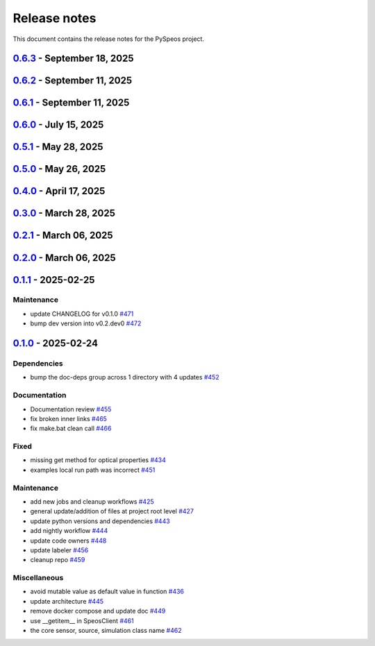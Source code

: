.. _ref_release_notes:

Release notes
#############

This document contains the release notes for the PySpeos project.

.. vale off

.. towncrier release notes start

`0.6.3 <https://github.com/ansys/pyspeos/releases/tag/v0.6.3>`_ - September 18, 2025
====================================================================================

.. tab-set::


  .. tab-item:: Fixed

    .. list-table::
        :header-rows: 0
        :widths: auto

        * - Append not supported scene data instance
          - `#727 <https://github.com/ansys/pyspeos/pull/727>`_

        * - Append not supported scene data instance (#727)
          - `#730 <https://github.com/ansys/pyspeos/pull/730>`_


  .. tab-item:: Maintenance

    .. list-table::
        :header-rows: 0
        :widths: auto

        * - Adapt docker run command for 25R2 sp2
          - `#722 <https://github.com/ansys/pyspeos/pull/722>`_

        * - Adapt docker run 25 r2sp2
          - `#729 <https://github.com/ansys/pyspeos/pull/729>`_

        * - Adapt docker run 25 r2sp2 (#729)
          - `#731 <https://github.com/ansys/pyspeos/pull/731>`_


`0.6.2 <https://github.com/ansys/pyspeos/releases/tag/v0.6.2>`_ - September 11, 2025
====================================================================================

.. tab-set::


  .. tab-item:: Documentation

    .. list-table::
        :header-rows: 0
        :widths: auto

        * - Add HTML context metadata
          - `#718 <https://github.com/ansys/pyspeos/pull/718>`_


  .. tab-item:: Maintenance

    .. list-table::
        :header-rows: 0
        :widths: auto

        * - Pre-commit autoupdate
          - `#716 <https://github.com/ansys/pyspeos/pull/716>`_

        * - Update CHANGELOG for v0.6.1
          - `#720 <https://github.com/ansys/pyspeos/pull/720>`_


`0.6.1 <https://github.com/ansys/pyspeos/releases/tag/v0.6.1>`_ - September 11, 2025
====================================================================================

.. tab-set::


  .. tab-item:: Dependencies

    .. list-table::
        :header-rows: 0
        :widths: auto

        * - Update grpcio requirement from <1.71,>=1.50.0 to >=1.50.0,<1.73 in the grpc-deps group
          - `#617 <https://github.com/ansys/pyspeos/pull/617>`_

        * - Bump the jupyter-deps group across 1 directory with 2 updates
          - `#659 <https://github.com/ansys/pyspeos/pull/659>`_, `#700 <https://github.com/ansys/pyspeos/pull/700>`_

        * - Update pyvista requirement from <0.46,>=0.40.0 to >=0.40.0,<0.47 in the graphics-deps group
          - `#695 <https://github.com/ansys/pyspeos/pull/695>`_

        * - Update pyvista[jupyter] requirement from <0.46,>=0.43 to >=0.43,<0.47
          - `#697 <https://github.com/ansys/pyspeos/pull/697>`_

        * - Update grpcio requirement from <1.73,>=1.50.0 to >=1.50.0,<1.75 in the grpc-deps group
          - `#698 <https://github.com/ansys/pyspeos/pull/698>`_

        * - Install comtypes only for windows
          - `#704 <https://github.com/ansys/pyspeos/pull/704>`_

        * - Bump the test-deps group with 2 updates
          - `#714 <https://github.com/ansys/pyspeos/pull/714>`_

        * - Bump the doc-deps group across 1 directory with 5 updates
          - `#715 <https://github.com/ansys/pyspeos/pull/715>`_


  .. tab-item:: Documentation

    .. list-table::
        :header-rows: 0
        :widths: auto

        * - Update readme, support features info
          - `#670 <https://github.com/ansys/pyspeos/pull/670>`_


  .. tab-item:: Fixed

    .. list-table::
        :header-rows: 0
        :widths: auto

        * - Subpart commit modified to work when updating an existing subpart
          - `#664 <https://github.com/ansys/pyspeos/pull/664>`_

        * - Change default version to 252
          - `#687 <https://github.com/ansys/pyspeos/pull/687>`_

        * - Handle specificities of new server 25R2 SP1 and backward compatibility with previous servers.
          - `#717 <https://github.com/ansys/pyspeos/pull/717>`_


  .. tab-item:: Maintenance

    .. list-table::
        :header-rows: 0
        :widths: auto

        * - Pre-commit autoupdate
          - `#638 <https://github.com/ansys/pyspeos/pull/638>`_, `#689 <https://github.com/ansys/pyspeos/pull/689>`_, `#707 <https://github.com/ansys/pyspeos/pull/707>`_

        * - Update changelog for v0.6.0
          - `#665 <https://github.com/ansys/pyspeos/pull/665>`_

        * - Update docker tag to 252 for doc stage
          - `#668 <https://github.com/ansys/pyspeos/pull/668>`_

        * - Bump ansys/actions from 10.0.12 to 10.0.13
          - `#674 <https://github.com/ansys/pyspeos/pull/674>`_

        * - Pin vtk-osmesa version
          - `#675 <https://github.com/ansys/pyspeos/pull/675>`_

        * - Bump docker/login-action from 3.4.0 to 3.5.0
          - `#692 <https://github.com/ansys/pyspeos/pull/692>`_

        * - Bump ansys/actions from 10.0.13 to 10.0.14
          - `#693 <https://github.com/ansys/pyspeos/pull/693>`_

        * - Bump actions/download-artifact from 4.3.0 to 5.0.0
          - `#694 <https://github.com/ansys/pyspeos/pull/694>`_

        * - Bump actions/checkout from 4.2.2 to 5.0.0
          - `#701 <https://github.com/ansys/pyspeos/pull/701>`_

        * - Bump codecov/codecov-action from 5.4.3 to 5.5.0
          - `#702 <https://github.com/ansys/pyspeos/pull/702>`_

        * - Bump pypa/gh-action-pypi-publish from 1.12.4 to 1.13.0
          - `#709 <https://github.com/ansys/pyspeos/pull/709>`_

        * - Bump actions/labeler from 5.0.0 to 6.0.1
          - `#710 <https://github.com/ansys/pyspeos/pull/710>`_

        * - Bump actions/setup-python from 5.6.0 to 6.0.0
          - `#711 <https://github.com/ansys/pyspeos/pull/711>`_

        * - Bump codecov/codecov-action from 5.5.0 to 5.5.1
          - `#712 <https://github.com/ansys/pyspeos/pull/712>`_

        * - Bump ansys/actions from 10.0.14 to 10.0.20
          - `#713 <https://github.com/ansys/pyspeos/pull/713>`_


  .. tab-item:: Test

    .. list-table::
        :header-rows: 0
        :widths: auto

        * - Core - sub part - check that modifying sub part's axis system i…
          - `#671 <https://github.com/ansys/pyspeos/pull/671>`_


`0.6.0 <https://github.com/ansys/pyspeos/releases/tag/v0.6.0>`_ - July 15, 2025
===============================================================================

.. tab-set::


  .. tab-item:: Added

    .. list-table::
        :header-rows: 0
        :widths: auto

        * - Kernel - facestub - add create_batch and read_batch methods
          - `#369 <https://github.com/ansys/pyspeos/pull/369>`_

        * - enhance the project preview: luminaire, surface, rayfile
          - `#561 <https://github.com/ansys/pyspeos/pull/561>`_

        * - lightexpert
          - `#592 <https://github.com/ansys/pyspeos/pull/592>`_

        * - Add 3d irradiance
          - `#595 <https://github.com/ansys/pyspeos/pull/595>`_

        * - Add version warnings
          - `#608 <https://github.com/ansys/pyspeos/pull/608>`_

        * - Spectralbsdf
          - `#614 <https://github.com/ansys/pyspeos/pull/614>`_

        * - Add method to export simulation
          - `#629 <https://github.com/ansys/pyspeos/pull/629>`_

        * - Add natural light
          - `#633 <https://github.com/ansys/pyspeos/pull/633>`_

        * - Add export result as vtp files
          - `#643 <https://github.com/ansys/pyspeos/pull/643>`_

        * - Add cad visual data property
          - `#661 <https://github.com/ansys/pyspeos/pull/661>`_


  .. tab-item:: Dependencies

    .. list-table::
        :header-rows: 0
        :widths: auto

        * - bump ansys-api-speos from 0.14.2 to 0.15.2
          - `#589 <https://github.com/ansys/pyspeos/pull/589>`_

        * - bump the doc-deps group with 3 updates
          - `#604 <https://github.com/ansys/pyspeos/pull/604>`_

        * - bump notebook from 7.4.2 to 7.4.3 in the jupyter-deps group across 1 directory
          - `#609 <https://github.com/ansys/pyspeos/pull/609>`_

        * - Bump ansys-sphinx-theme from 1.5.0 to 1.5.2 in the doc-deps group
          - `#616 <https://github.com/ansys/pyspeos/pull/616>`_

        * - Bump pytest from 8.3.5 to 8.4.0 in the test-deps group
          - `#618 <https://github.com/ansys/pyspeos/pull/618>`_

        * - Bump pytest-cov from 6.1.1 to 6.2.1 in the test-deps group
          - `#623 <https://github.com/ansys/pyspeos/pull/623>`_

        * - Bump pytest from 8.4.0 to 8.4.1 in the test-deps group
          - `#637 <https://github.com/ansys/pyspeos/pull/637>`_


  .. tab-item:: Documentation

    .. list-table::
        :header-rows: 0
        :widths: auto

        * - Add badges into readme.rst
          - `#610 <https://github.com/ansys/pyspeos/pull/610>`_

        * - Adjust missing examples
          - `#612 <https://github.com/ansys/pyspeos/pull/612>`_


  .. tab-item:: Fixed

    .. list-table::
        :header-rows: 0
        :widths: auto

        * - add message size to nighly ci
          - `#600 <https://github.com/ansys/pyspeos/pull/600>`_

        * - Only reset the _visual_data when graphics_available is true
          - `#621 <https://github.com/ansys/pyspeos/pull/621>`_

        * - Read empty mesh when no body at root and subpart.1
          - `#632 <https://github.com/ansys/pyspeos/pull/632>`_

        * - Duplicated feature that is already inside the _features list
          - `#636 <https://github.com/ansys/pyspeos/pull/636>`_

        * - 640 camera with distortion v2 to v4
          - `#644 <https://github.com/ansys/pyspeos/pull/644>`_

        * - Sim export_unittest for windows
          - `#655 <https://github.com/ansys/pyspeos/pull/655>`_

        * - Kernel - faceactions - check if batch is available on server - if available use batch project _fill_bodies
          - `#656 <https://github.com/ansys/pyspeos/pull/656>`_

        * - Print of protobuf messages containing special characters
          - `#663 <https://github.com/ansys/pyspeos/pull/663>`_


  .. tab-item:: Maintenance

    .. list-table::
        :header-rows: 0
        :widths: auto

        * - update CHANGELOG for v0.5.0
          - `#597 <https://github.com/ansys/pyspeos/pull/597>`_

        * - bump dev version into v0.6.dev0
          - `#598 <https://github.com/ansys/pyspeos/pull/598>`_

        * - pre-commit autoupdate
          - `#599 <https://github.com/ansys/pyspeos/pull/599>`_

        * - update CHANGELOG for v0.5.1
          - `#602 <https://github.com/ansys/pyspeos/pull/602>`_

        * - bump ansys/actions from 9.0.11 to 9.0.13
          - `#606 <https://github.com/ansys/pyspeos/pull/606>`_

        * - Pre-commit autoupdate
          - `#611 <https://github.com/ansys/pyspeos/pull/611>`_, `#619 <https://github.com/ansys/pyspeos/pull/619>`_

        * - Bump ansys/actions into v10.0.3
          - `#613 <https://github.com/ansys/pyspeos/pull/613>`_

        * - Bump ansys/actions from 10.0.3 to 10.0.8
          - `#615 <https://github.com/ansys/pyspeos/pull/615>`_

        * - Bump ansys/actions from 10.0.8 to 10.0.11
          - `#622 <https://github.com/ansys/pyspeos/pull/622>`_

        * - Update dependabot cfg and code owners
          - `#627 <https://github.com/ansys/pyspeos/pull/627>`_

        * - Bump ansys/actions from 10.0.11 to 10.0.12
          - `#649 <https://github.com/ansys/pyspeos/pull/649>`_


  .. tab-item:: Test

    .. list-table::
        :header-rows: 0
        :widths: auto

        * - Add several tests for file transfer api
          - `#652 <https://github.com/ansys/pyspeos/pull/652>`_


`0.5.1 <https://github.com/ansys/pyspeos/releases/tag/v0.5.1>`_ - May 28, 2025
==============================================================================

.. tab-set::


  .. tab-item:: Fixed

    .. list-table::
        :header-rows: 0
        :widths: auto

        * - coding error, switch to correct order
          - `#601 <https://github.com/ansys/pyspeos/pull/601>`_


`0.5.0 <https://github.com/ansys/pyspeos/releases/tag/v0.5.0>`_ - May 26, 2025
==============================================================================

.. tab-set::


  .. tab-item:: Added

    .. list-table::
        :header-rows: 0
        :widths: auto

        * - geopath property
          - `#551 <https://github.com/ansys/pyspeos/pull/551>`_

        * - bsdf
          - `#581 <https://github.com/ansys/pyspeos/pull/581>`_


  .. tab-item:: Dependencies

    .. list-table::
        :header-rows: 0
        :widths: auto

        * - update protobuf requirement from <6,>=3.20 to >=3.20,<7 in the grpc-deps group
          - `#500 <https://github.com/ansys/pyspeos/pull/500>`_

        * - update pyvista requirement from <0.45,>=0.40.0 to >=0.40.0,<0.46
          - `#562 <https://github.com/ansys/pyspeos/pull/562>`_

        * - update pyvista[jupyter] requirement from <0.45,>=0.43 to >=0.43,<0.46
          - `#563 <https://github.com/ansys/pyspeos/pull/563>`_

        * - bump notebook from 7.3.3 to 7.4.1
          - `#566 <https://github.com/ansys/pyspeos/pull/566>`_

        * - bump the doc-deps group across 1 directory with 2 updates
          - `#571 <https://github.com/ansys/pyspeos/pull/571>`_

        * - bump notebook from 7.4.1 to 7.4.2 in the jupyter-deps group
          - `#584 <https://github.com/ansys/pyspeos/pull/584>`_

        * - bump the doc-deps group across 1 directory with 3 updates
          - `#587 <https://github.com/ansys/pyspeos/pull/587>`_


  .. tab-item:: Documentation

    .. list-table::
        :header-rows: 0
        :widths: auto

        * - Update ``CONTRIBUTORS.md`` with the latest contributors
          - `#568 <https://github.com/ansys/pyspeos/pull/568>`_

        * - improve project example
          - `#572 <https://github.com/ansys/pyspeos/pull/572>`_

        * - Adjust prism example to new style
          - `#576 <https://github.com/ansys/pyspeos/pull/576>`_

        * - adjust part.py example to match new style
          - `#580 <https://github.com/ansys/pyspeos/pull/580>`_


  .. tab-item:: Fixed

    .. list-table::
        :header-rows: 0
        :widths: auto

        * - Integration direction display and adjust docstrings
          - `#570 <https://github.com/ansys/pyspeos/pull/570>`_

        * - unittest update based on bug 1229712
          - `#579 <https://github.com/ansys/pyspeos/pull/579>`_


  .. tab-item:: Maintenance

    .. list-table::
        :header-rows: 0
        :widths: auto

        * - pre-commit autoupdate
          - `#552 <https://github.com/ansys/pyspeos/pull/552>`_, `#578 <https://github.com/ansys/pyspeos/pull/578>`_, `#585 <https://github.com/ansys/pyspeos/pull/585>`_, `#591 <https://github.com/ansys/pyspeos/pull/591>`_

        * - update CHANGELOG for v0.4.0
          - `#558 <https://github.com/ansys/pyspeos/pull/558>`_

        * - bump dev version
          - `#559 <https://github.com/ansys/pyspeos/pull/559>`_

        * - bump ansys/actions from 9.0.2 to 9.0.6 in the actions group
          - `#560 <https://github.com/ansys/pyspeos/pull/560>`_

        * - bump the actions group with 2 updates
          - `#567 <https://github.com/ansys/pyspeos/pull/567>`_

        * - bump ansys action version with quarto fix
          - `#573 <https://github.com/ansys/pyspeos/pull/573>`_

        * - update dependabot configuration
          - `#574 <https://github.com/ansys/pyspeos/pull/574>`_

        * - update code owners
          - `#577 <https://github.com/ansys/pyspeos/pull/577>`_

        * - bump ansys/actions from 9.0.7 to 9.0.9
          - `#582 <https://github.com/ansys/pyspeos/pull/582>`_

        * - bump codecov/codecov-action from 5.4.2 to 5.4.3
          - `#590 <https://github.com/ansys/pyspeos/pull/590>`_

        * - bump ansys/actions from 9.0.9 to 9.0.11
          - `#596 <https://github.com/ansys/pyspeos/pull/596>`_


  .. tab-item:: Miscellaneous

    .. list-table::
        :header-rows: 0
        :widths: auto

        * - improve type hints
          - `#564 <https://github.com/ansys/pyspeos/pull/564>`_


`0.4.0 <https://github.com/ansys/pyspeos/releases/tag/v0.4.0>`_ - April 17, 2025
================================================================================

.. tab-set::


  .. tab-item:: Added

    .. list-table::
        :header-rows: 0
        :widths: auto

        * - Feat/add local launcher
          - `#454 <https://github.com/ansys/pyspeos/pull/454>`_

        * - add screenshot in pyvista related methods
          - `#521 <https://github.com/ansys/pyspeos/pull/521>`_

        * - enhance the project preview: irrad, rad, camera sensor features
          - `#528 <https://github.com/ansys/pyspeos/pull/528>`_

        * - switch to ansys tools and decouple requirements
          - `#532 <https://github.com/ansys/pyspeos/pull/532>`_


  .. tab-item:: Dependencies

    .. list-table::
        :header-rows: 0
        :widths: auto

        * - bump ansys-sphinx-theme from 1.3.3 to 1.4.2 in the doc-deps group
          - `#524 <https://github.com/ansys/pyspeos/pull/524>`_

        * - bump pytest-cov from 6.0.0 to 6.1.0
          - `#533 <https://github.com/ansys/pyspeos/pull/533>`_

        * - bump pytest-cov from 6.1.0 to 6.1.1
          - `#542 <https://github.com/ansys/pyspeos/pull/542>`_

        * - bump psutil from 6.1.1 to 7.0.0
          - `#555 <https://github.com/ansys/pyspeos/pull/555>`_


  .. tab-item:: Documentation

    .. list-table::
        :header-rows: 0
        :widths: auto

        * - Update example combine-speos.py
          - `#499 <https://github.com/ansys/pyspeos/pull/499>`_

        * - open-results adjustments
          - `#538 <https://github.com/ansys/pyspeos/pull/538>`_

        * - adjust source example
          - `#543 <https://github.com/ansys/pyspeos/pull/543>`_

        * - adjust simulation example
          - `#545 <https://github.com/ansys/pyspeos/pull/545>`_

        * - remote instance
          - `#553 <https://github.com/ansys/pyspeos/pull/553>`_

        * - adjust sensor.py example
          - `#554 <https://github.com/ansys/pyspeos/pull/554>`_


  .. tab-item:: Fixed

    .. list-table::
        :header-rows: 0
        :widths: auto

        * - issue with nightly pipeline
          - `#534 <https://github.com/ansys/pyspeos/pull/534>`_

        * - Graphs not showing with Ansys visualizer
          - `#537 <https://github.com/ansys/pyspeos/pull/537>`_

        * - improve examples and tests due to more errors raised by the new SpeosRPC server
          - `#546 <https://github.com/ansys/pyspeos/pull/546>`_


  .. tab-item:: Maintenance

    .. list-table::
        :header-rows: 0
        :widths: auto

        * - remove code-style job to use precommit.ci
          - `#523 <https://github.com/ansys/pyspeos/pull/523>`_

        * - update CHANGELOG for v0.3.0
          - `#525 <https://github.com/ansys/pyspeos/pull/525>`_

        * - bump dev version into v0.4.dev0
          - `#526 <https://github.com/ansys/pyspeos/pull/526>`_

        * - pre-commit autoupdate
          - `#529 <https://github.com/ansys/pyspeos/pull/529>`_, `#541 <https://github.com/ansys/pyspeos/pull/541>`_

        * - bump ansys/actions from 8 to 9 in the actions group
          - `#544 <https://github.com/ansys/pyspeos/pull/544>`_

        * - Rename CONTRUBUTORS.md to CONTRIBUTORS.md
          - `#548 <https://github.com/ansys/pyspeos/pull/548>`_

        * - remove strong upper bound on build dep
          - `#549 <https://github.com/ansys/pyspeos/pull/549>`_

        * - pin actions version with full commit hash
          - `#557 <https://github.com/ansys/pyspeos/pull/557>`_


`0.3.0 <https://github.com/ansys/pyspeos/releases/tag/v0.3.0>`_ - March 28, 2025
================================================================================

.. tab-set::


  .. tab-item:: Added

    .. list-table::
        :header-rows: 0
        :widths: auto

        * - provide a way for the user to limit number of threads
          - `#508 <https://github.com/ansys/pyspeos/pull/508>`_


  .. tab-item:: Dependencies

    .. list-table::
        :header-rows: 0
        :widths: auto

        * - bump pytest from 8.3.4 to 8.3.5
          - `#484 <https://github.com/ansys/pyspeos/pull/484>`_

        * - bump the doc-deps group across 1 directory with 4 updates
          - `#509 <https://github.com/ansys/pyspeos/pull/509>`_

        * - bump notebook from 7.3.2 to 7.3.3
          - `#510 <https://github.com/ansys/pyspeos/pull/510>`_


  .. tab-item:: Documentation

    .. list-table::
        :header-rows: 0
        :widths: auto

        * - fix 404 page when download example as python script
          - `#514 <https://github.com/ansys/pyspeos/pull/514>`_

        * - add example assets button
          - `#518 <https://github.com/ansys/pyspeos/pull/518>`_

        * - fix path to download assets
          - `#522 <https://github.com/ansys/pyspeos/pull/522>`_


  .. tab-item:: Fixed

    .. list-table::
        :header-rows: 0
        :widths: auto

        * - core layer loading a camera sensor
          - `#503 <https://github.com/ansys/pyspeos/pull/503>`_

        * - doc: Adjust server launch command
          - `#505 <https://github.com/ansys/pyspeos/pull/505>`_


  .. tab-item:: Maintenance

    .. list-table::
        :header-rows: 0
        :widths: auto

        * - update CHANGELOG for v0.2.0
          - `#490 <https://github.com/ansys/pyspeos/pull/490>`_

        * - update CHANGELOG for v0.2.1
          - `#492 <https://github.com/ansys/pyspeos/pull/492>`_


  .. tab-item:: Miscellaneous

    .. list-table::
        :header-rows: 0
        :widths: auto

        * - remove ruff E ignores
          - `#495 <https://github.com/ansys/pyspeos/pull/495>`_

        * - remove ruff ignores F
          - `#506 <https://github.com/ansys/pyspeos/pull/506>`_

        * - ruff n
          - `#507 <https://github.com/ansys/pyspeos/pull/507>`_

        * - ruff TD002, TD003
          - `#512 <https://github.com/ansys/pyspeos/pull/512>`_


`0.2.1 <https://github.com/ansys/pyspeos/releases/tag/v0.2.1>`_ - March 06, 2025
================================================================================

.. tab-set::


  .. tab-item:: Fixed

    .. list-table::
        :header-rows: 0
        :widths: auto

        * - add mandatory token to release-github
          - `#491 <https://github.com/ansys/pyspeos/pull/491>`_


`0.2.0 <https://github.com/ansys/pyspeos/releases/tag/v0.2.0>`_ - March 06, 2025
================================================================================

.. tab-set::


  .. tab-item:: Documentation

    .. list-table::
        :header-rows: 0
        :widths: auto

        * - documentation review changes
          - `#483 <https://github.com/ansys/pyspeos/pull/483>`_


  .. tab-item:: Fixed

    .. list-table::
        :header-rows: 0
        :widths: auto

        * - add missing notebook dependency
          - `#488 <https://github.com/ansys/pyspeos/pull/488>`_


  .. tab-item:: Maintenance

    .. list-table::
        :header-rows: 0
        :widths: auto

        * - add project required info
          - `#470 <https://github.com/ansys/pyspeos/pull/470>`_

        * - update CHANGELOG for v0.1.1
          - `#473 <https://github.com/ansys/pyspeos/pull/473>`_

        * - update organization name
          - `#486 <https://github.com/ansys/pyspeos/pull/486>`_


  .. tab-item:: Miscellaneous

    .. list-table::
        :header-rows: 0
        :widths: auto

        * - remove ignores for PTH
          - `#474 <https://github.com/ansys/pyspeos/pull/474>`_

        * - Remove ruff ignore for "D", pydocstyle
          - `#482 <https://github.com/ansys/pyspeos/pull/482>`_


`0.1.1 <https://github.com/ansys/pyspeos/releases/tag/v0.1.1>`_ - 2025-02-25
============================================================================

Maintenance
^^^^^^^^^^^

- update CHANGELOG for v0.1.0 `#471 <https://github.com/ansys/pyspeos/pull/471>`_
- bump dev version into v0.2.dev0 `#472 <https://github.com/ansys/pyspeos/pull/472>`_

`0.1.0 <https://github.com/ansys/pyspeos/releases/tag/v0.1.0>`_ - 2025-02-24
============================================================================

Dependencies
^^^^^^^^^^^^

- bump the doc-deps group across 1 directory with 4 updates `#452 <https://github.com/ansys/pyspeos/pull/452>`_


Documentation
^^^^^^^^^^^^^

- Documentation review `#455 <https://github.com/ansys/pyspeos/pull/455>`_
- fix broken inner links `#465 <https://github.com/ansys/pyspeos/pull/465>`_
- fix make.bat clean call `#466 <https://github.com/ansys/pyspeos/pull/466>`_


Fixed
^^^^^

- missing get method for optical properties `#434 <https://github.com/ansys/pyspeos/pull/434>`_
- examples local run path was incorrect `#451 <https://github.com/ansys/pyspeos/pull/451>`_


Maintenance
^^^^^^^^^^^

- add new jobs and cleanup workflows `#425 <https://github.com/ansys/pyspeos/pull/425>`_
- general update/addition of files at project root level `#427 <https://github.com/ansys/pyspeos/pull/427>`_
- update python versions and dependencies `#443 <https://github.com/ansys/pyspeos/pull/443>`_
- add nightly workflow `#444 <https://github.com/ansys/pyspeos/pull/444>`_
- update code owners `#448 <https://github.com/ansys/pyspeos/pull/448>`_
- update labeler `#456 <https://github.com/ansys/pyspeos/pull/456>`_
- cleanup repo `#459 <https://github.com/ansys/pyspeos/pull/459>`_


Miscellaneous
^^^^^^^^^^^^^

- avoid mutable value as default value in function `#436 <https://github.com/ansys/pyspeos/pull/436>`_
- update architecture `#445 <https://github.com/ansys/pyspeos/pull/445>`_
- remove docker compose and update doc `#449 <https://github.com/ansys/pyspeos/pull/449>`_
- use __getitem__ in SpeosClient `#461 <https://github.com/ansys/pyspeos/pull/461>`_
- the core sensor, source, simulation class name `#462 <https://github.com/ansys/pyspeos/pull/462>`_

.. vale on